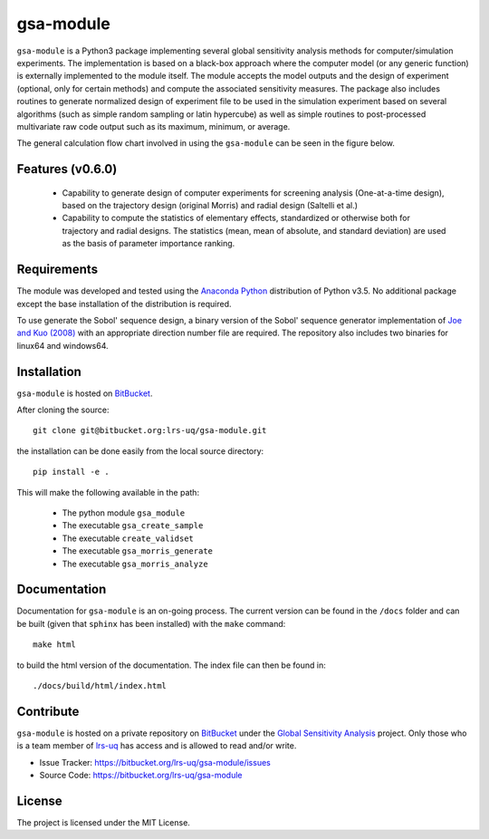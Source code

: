 gsa-module
==========

``gsa-module`` is a Python3 package implementing several global sensitivity
analysis methods for computer/simulation experiments.
The implementation is based on a black-box approach where the computer model 
(or any generic function) is externally implemented to the module itself.
The module accepts the model outputs and the design of experiment (optional, 
only for certain methods) and compute the associated sensitivity measures.
The package also includes routines to generate normalized design of experiment 
file to be used in the simulation experiment based on several algorithms (such 
as simple random sampling or latin hypercube) as well as simple routines to 
post-processed multivariate raw code output such as its maximum, minimum, or
average. 

The general calculation flow chart involved in using the ``gsa-module`` can 
be seen in the figure below.

.. image:: ./docs/figures/flowchart.png

Features (v0.6.0)
-----------------

 - Capability to generate design of computer experiments for screening analysis
   (One-at-a-time design), based on the trajectory design (original Morris)
   and radial design (Saltelli et al.)
 - Capability to compute the statistics of elementary effects, standardized or
   otherwise both for trajectory and radial designs. The statistics (mean,
   mean of absolute, and standard deviation) are used as the basis of
   parameter importance ranking.

.. _Joe and Kuo (2008): http://web.maths.unsw.edu.au/~fkuo/sobol/

Requirements
------------

The module was developed and tested using the `Anaconda Python`_ distribution
of Python v3.5.
No additional package except the base installation of the distribution is required.

.. _Anaconda Python: https://www.continuum.io/downloads

To use generate the Sobol' sequence design, a binary version of the Sobol' 
sequence generator implementation of `Joe and Kuo (2008)`_ with an appropriate 
direction number file are required. The repository also includes two binaries
for linux64 and windows64.

Installation
------------

``gsa-module`` is hosted on `BitBucket`_.

.. _BitBucket: https://bitbucket.org/lrs-uq/gsa-module

After cloning the source::

    git clone git@bitbucket.org:lrs-uq/gsa-module.git

the installation can be done easily from the local source directory::

    pip install -e .

This will make the following available in the path:

 - The python module ``gsa_module``
 - The executable ``gsa_create_sample``
 - The executable ``create_validset``
 - The executable ``gsa_morris_generate``
 - The executable ``gsa_morris_analyze``

Documentation
-------------

Documentation for ``gsa-module`` is an on-going process.
The current version can be found in the ``/docs`` folder and can be built
(given that ``sphinx`` has been installed) with the ``make`` command::

    make html

to build the html version of the documentation. The index file can then be
found in::

    ./docs/build/html/index.html

Contribute
----------

``gsa-module`` is hosted on a private repository on `BitBucket`_ under the
`Global Sensitivity Analysis`_ project.
Only those who is a team member of `lrs-uq`_ has access and is allowed to read
and/or write.

- Issue Tracker: https://bitbucket.org/lrs-uq/gsa-module/issues
- Source Code: https://bitbucket.org/lrs-uq/gsa-module

.. _lrs-uq: https://bitbucket.org/lrs-uq
.. _Global Sensitivity Analysis: https://bitbucket.org/account/user/lrs-uq/projects/GSA

License
-------

The project is licensed under the MIT License.